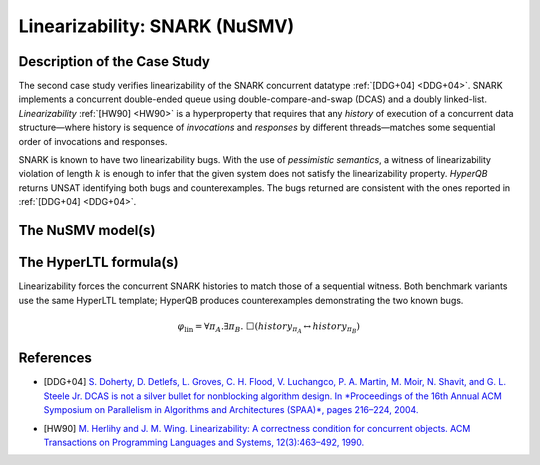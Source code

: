 Linearizability: SNARK (NuSMV)
===============================

Description of the Case Study
-----------------------------

The second case study verifies linearizability of the SNARK concurrent datatype :ref:`[DDG+04] <DDG+04>`. SNARK implements a
concurrent double-ended queue using double-compare-and-swap (DCAS) and a doubly linked-list. *Linearizability* :ref:`[HW90] <HW90>` is a
hyperproperty that requires that any *history* of execution of a concurrent data structure—where history is sequence of
*invocations* and *responses* by different threads—matches some sequential order of invocations and responses.

SNARK is known to have two linearizability bugs. With the use of *pessimistic semantics*, a witness of linearizability
violation of length :math:`k` is enough to infer that the given system does not satisfy the linearizability property.
*HyperQB* returns UNSAT identifying both bugs and counterexamples. The bugs returned are consistent with the
ones reported in :ref:`[DDG+04] <DDG+04>`.

The NuSMV model(s)
------------------

.. tabs::

    .. tab:: Case: SNARK 1

        .. tabs::

            .. tab:: Snark 1 M1 concurrent

                .. literalinclude :: ../benchmarks_ui/nusmv/concurrency/snark/snark1_conc.smv
                    :language: smv

            .. tab:: Snark 1 M2 sequential

                .. literalinclude :: ../benchmarks_ui/nusmv/concurrency/snark/snark1_seq.smv
                    :language: smv


The HyperLTL formula(s)
-----------------------

Linearizability forces the concurrent SNARK histories to match those of a sequential witness. Both benchmark variants use the
same HyperLTL template; HyperQB produces counterexamples demonstrating the two known bugs.

.. math::

   \varphi_{\text{lin}} = \forall \pi_A.\exists \pi_B.\ \Box\left( \mathit{history}_{\pi_A} \leftrightarrow \mathit{history}_{\pi_B} \right)

.. tabs::

    .. tab:: Case SNARK 1

        .. literalinclude :: ../benchmarks_ui/nusmv/concurrency/snark/lin.hq
            :language: hq


References
----------

.. _DDG+04:

- [DDG+04] `S. Doherty, D. Detlefs, L. Groves, C. H. Flood, V. Luchangco, P. A. Martin, M. Moir, N. Shavit, and G. L. Steele Jr. DCAS is not a silver bullet for nonblocking algorithm design. In *Proceedings of the 16th Annual ACM Symposium on Parallelism in Algorithms and Architectures (SPAA)*, pages 216–224, 2004. <https://doi.org/10.1145/1007912.1007945>`_

.. _HW90:

- [HW90] `M. Herlihy and J. M. Wing. Linearizability: A correctness condition for concurrent objects. ACM Transactions on Programming Languages and Systems, 12(3):463–492, 1990. <https://doi.org/10.1145/78969.78972>`_
